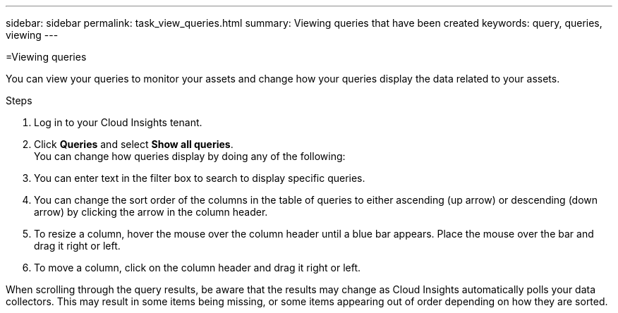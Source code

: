---
sidebar: sidebar
permalink: task_view_queries.html
summary: Viewing queries that have been created
keywords: query, queries, viewing
---

=Viewing queries

:toc: macro
:hardbreaks:
:toclevels: 1
:nofooter:
:icons: font
:linkattrs:
:imagesdir: ./media/

[.lead]
You can view your queries to monitor your assets and change how your queries display the data related to your assets.

.Steps
. Log in to your Cloud Insights tenant.
. Click *Queries* and select *Show all queries*.
You can change how queries display by doing any of the following:
. You can enter text in the filter box to search to display specific queries.
. You can change the sort order of the columns in the table of queries to either ascending (up arrow) or descending (down arrow) by clicking the arrow in the column header.
. To resize a column, hover the mouse over the column header until a blue bar appears. Place the mouse over the bar and drag it right or left.
. To move a column, click on the column header and drag it right or left.

When scrolling through the query results, be aware that the results may change as Cloud Insights automatically polls your data collectors. This may result in some items being missing, or some items appearing out of order depending on how they are sorted.
